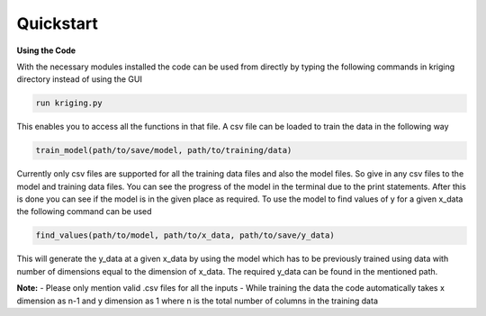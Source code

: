 **********
Quickstart
**********

.. role:: python(code)
    :language: python

**Using the Code**

With the necessary modules installed the code can be used from directly by typing the following commands in kriging directory instead of using the GUI

.. code:: python

    run kriging.py

This enables you to access all the functions in that file. A csv file can be loaded to train the data in the following way

.. code:: python

    train_model(path/to/save/model, path/to/training/data) 

Currently only csv files are supported for all the training data files and also the model files. So give in any csv files to the model and training data files. You can see the progress of the model in the terminal due to the print statements. After this is done you can see if the model is in the given place as required. To use the model to find values of y for a given x_data the following command can be used

.. code:: python

    find_values(path/to/model, path/to/x_data, path/to/save/y_data)


This will generate the y_data at a given x_data by using the model which has to be previously trained using data with number of dimensions equal to the dimension of x_data. The required y_data can be found in the mentioned path. 

**Note:**
- Please only mention valid .csv files for all the inputs
- While training the data the code automatically takes x dimension as n-1 and y dimension as 1 where n is the total number of columns in the training data